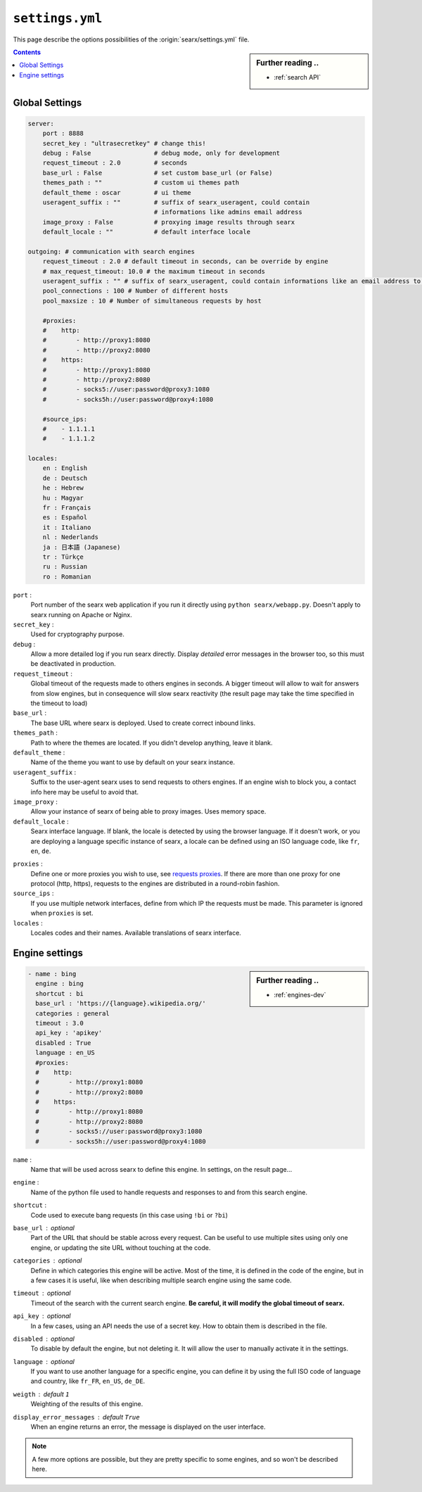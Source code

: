.. _settings.yml:

================
``settings.yml``
================

This page describe the options possibilities of the :origin:`searx/settings.yml`
file.

.. sidebar:: Further reading ..

   - :ref:`search API`

.. contents:: Contents
   :depth: 2
   :local:
   :backlinks: entry

.. _settings global:

Global Settings
===============

.. code:: yaml

   server:
       port : 8888
       secret_key : "ultrasecretkey" # change this!
       debug : False                 # debug mode, only for development
       request_timeout : 2.0         # seconds
       base_url : False              # set custom base_url (or False)
       themes_path : ""              # custom ui themes path
       default_theme : oscar         # ui theme
       useragent_suffix : ""         # suffix of searx_useragent, could contain
                                     # informations like admins email address
       image_proxy : False           # proxying image results through searx
       default_locale : ""           # default interface locale

   outgoing: # communication with search engines
       request_timeout : 2.0 # default timeout in seconds, can be override by engine
       # max_request_timeout: 10.0 # the maximum timeout in seconds
       useragent_suffix : "" # suffix of searx_useragent, could contain informations like an email address to the administrator
       pool_connections : 100 # Number of different hosts
       pool_maxsize : 10 # Number of simultaneous requests by host

       #proxies:
       #    http:
       #        - http://proxy1:8080
       #        - http://proxy2:8080
       #    https:
       #        - http://proxy1:8080
       #        - http://proxy2:8080
       #        - socks5://user:password@proxy3:1080
       #        - socks5h://user:password@proxy4:1080

       #source_ips:
       #    - 1.1.1.1
       #    - 1.1.1.2

   locales:
       en : English
       de : Deutsch
       he : Hebrew
       hu : Magyar
       fr : Français
       es : Español
       it : Italiano
       nl : Nederlands
       ja : 日本語 (Japanese)
       tr : Türkçe
       ru : Russian
       ro : Romanian


``port`` :
  Port number of the searx web application if you run it directly using ``python
  searx/webapp.py``.  Doesn't apply to searx running on Apache or Nginx.

``secret_key`` :
  Used for cryptography purpose.

``debug`` :
  Allow a more detailed log if you run searx directly. Display *detailed* error
  messages in the browser too, so this must be deactivated in production.

``request_timeout`` :
  Global timeout of the requests made to others engines in seconds.  A bigger
  timeout will allow to wait for answers from slow engines, but in consequence
  will slow searx reactivity (the result page may take the time specified in the
  timeout to load)

``base_url`` :
  The base URL where searx is deployed.  Used to create correct inbound links.

``themes_path`` :
  Path to where the themes are located.  If you didn't develop anything, leave it
  blank.

``default_theme`` :
  Name of the theme you want to use by default on your searx instance.

``useragent_suffix`` :
  Suffix to the user-agent searx uses to send requests to others engines.  If an
  engine wish to block you, a contact info here may be useful to avoid that.

``image_proxy`` :
  Allow your instance of searx of being able to proxy images.  Uses memory space.

``default_locale`` :
  Searx interface language.  If blank, the locale is detected by using the
  browser language.  If it doesn't work, or you are deploying a language
  specific instance of searx, a locale can be defined using an ISO language
  code, like ``fr``, ``en``, ``de``.

.. _requests proxies: http://requests.readthedocs.io/en/latest/user/advanced/#proxies
.. _PySocks: https://pypi.org/project/PySocks/

``proxies`` :
  Define one or more proxies you wish to use, see `requests proxies`_.
  If there are more than one proxy for one protocol (http, https),
  requests to the engines are distributed in a round-robin fashion.

``source_ips`` :
  If you use multiple network interfaces, define from which IP the requests must
  be made. This parameter is ignored when ``proxies`` is set.

``locales`` :
  Locales codes and their names.  Available translations of searx interface.


.. _settings engine:

Engine settings
===============

.. sidebar:: Further reading ..

   - :ref:`engines-dev`

.. code:: yaml

   - name : bing
     engine : bing
     shortcut : bi
     base_url : 'https://{language}.wikipedia.org/'
     categories : general
     timeout : 3.0
     api_key : 'apikey'
     disabled : True
     language : en_US
     #proxies:
     #    http:
     #        - http://proxy1:8080
     #        - http://proxy2:8080
     #    https:
     #        - http://proxy1:8080
     #        - http://proxy2:8080
     #        - socks5://user:password@proxy3:1080
     #        - socks5h://user:password@proxy4:1080

``name`` :
  Name that will be used across searx to define this engine.  In settings, on
  the result page...

``engine`` :
  Name of the python file used to handle requests and responses to and from this
  search engine.

``shortcut`` :
  Code used to execute bang requests (in this case using ``!bi`` or ``?bi``)

``base_url`` : optional
  Part of the URL that should be stable across every request.  Can be useful to
  use multiple sites using only one engine, or updating the site URL without
  touching at the code.

``categories`` : optional
  Define in which categories this engine will be active.  Most of the time, it is
  defined in the code of the engine, but in a few cases it is useful, like when
  describing multiple search engine using the same code.

``timeout`` : optional
  Timeout of the search with the current search engine.  **Be careful, it will
  modify the global timeout of searx.**

``api_key`` : optional
  In a few cases, using an API needs the use of a secret key.  How to obtain them
  is described in the file.

``disabled`` : optional
  To disable by default the engine, but not deleting it.  It will allow the user
  to manually activate it in the settings.

``language`` : optional
  If you want to use another language for a specific engine, you can define it
  by using the full ISO code of language and country, like ``fr_FR``, ``en_US``,
  ``de_DE``.

``weigth`` : default ``1``
  Weighting of the results of this engine.

``display_error_messages`` : default ``True``
  When an engine returns an error, the message is displayed on the user interface.

.. note::

   A few more options are possible, but they are pretty specific to some
   engines, and so won't be described here.
